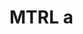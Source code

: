 #+PRIORITIES: 1 64 32
#+TODO: IMPO IMPR ROOT EXTR MTRL CARD SUBJ | DONE

* MTRL a
SCHEDULED: <2025-01-01 Wed>
:PROPERTIES:
:ID: a
:END:
